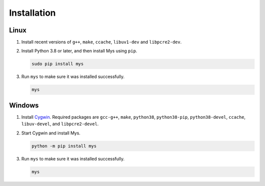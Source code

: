 Installation
============

Linux
^^^^^

#. Install recent versions of ``g++``, ``make``, ``ccache``,
   ``libuv1-dev`` and ``libpcre2-dev``.

#. Install Python 3.8 or later, and then install Mys using ``pip``.

   .. code-block:: text

      sudo pip install mys

#. Run ``mys`` to make sure it was installed successfully.

   .. code-block:: text

      mys

Windows
^^^^^^^

#. Install `Cygwin`_. Required packages are ``gcc-g++``, ``make``,
   ``python38``, ``python38-pip``, ``python38-devel``, ``ccache``,
   ``libuv-devel``, and ``libpcre2-devel``.

#. Start Cygwin and install Mys.

   .. code-block:: text

      python -m pip install mys

#. Run ``mys`` to make sure it was installed successfully.

   .. code-block:: text

      mys

.. _Cygwin: https://www.cygwin.com/
